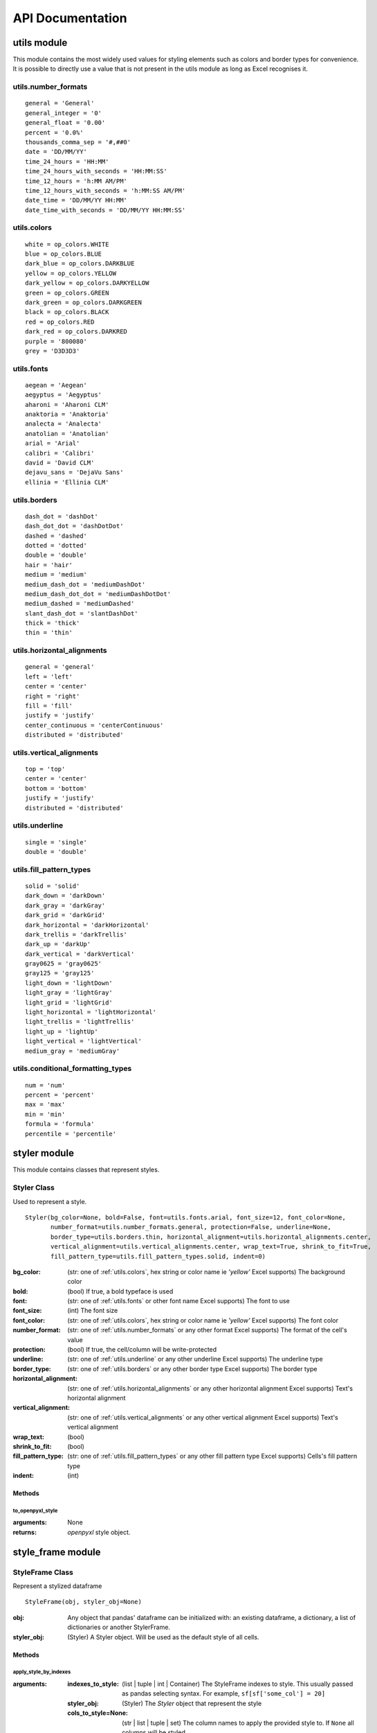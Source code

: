 API Documentation
=================

utils module
------------

This module contains the most widely used values for styling elements such as colors and border types for convenience.
It is possible to directly use a value that is not present in the utils module as long as Excel recognises it.

.. _utils.number_formats:

utils.number_formats
^^^^^^^^^^^^^^^^^^^^
::

   general = 'General'
   general_integer = '0'
   general_float = '0.00'
   percent = '0.0%'
   thousands_comma_sep = '#,##0'
   date = 'DD/MM/YY'
   time_24_hours = 'HH:MM'
   time_24_hours_with_seconds = 'HH:MM:SS'
   time_12_hours = 'h:MM AM/PM'
   time_12_hours_with_seconds = 'h:MM:SS AM/PM'
   date_time = 'DD/MM/YY HH:MM'
   date_time_with_seconds = 'DD/MM/YY HH:MM:SS'


.. _utils.colors:

utils.colors
^^^^^^^^^^^^
::

   white = op_colors.WHITE
   blue = op_colors.BLUE
   dark_blue = op_colors.DARKBLUE
   yellow = op_colors.YELLOW
   dark_yellow = op_colors.DARKYELLOW
   green = op_colors.GREEN
   dark_green = op_colors.DARKGREEN
   black = op_colors.BLACK
   red = op_colors.RED
   dark_red = op_colors.DARKRED
   purple = '800080'
   grey = 'D3D3D3'


.. _utils.fonts:

utils.fonts
^^^^^^^^^^^
::

   aegean = 'Aegean'
   aegyptus = 'Aegyptus'
   aharoni = 'Aharoni CLM'
   anaktoria = 'Anaktoria'
   analecta = 'Analecta'
   anatolian = 'Anatolian'
   arial = 'Arial'
   calibri = 'Calibri'
   david = 'David CLM'
   dejavu_sans = 'DejaVu Sans'
   ellinia = 'Ellinia CLM'


.. _utils.borders:

utils.borders
^^^^^^^^^^^^^
::

   dash_dot = 'dashDot'
   dash_dot_dot = 'dashDotDot'
   dashed = 'dashed'
   dotted = 'dotted'
   double = 'double'
   hair = 'hair'
   medium = 'medium'
   medium_dash_dot = 'mediumDashDot'
   medium_dash_dot_dot = 'mediumDashDotDot'
   medium_dashed = 'mediumDashed'
   slant_dash_dot = 'slantDashDot'
   thick = 'thick'
   thin = 'thin'


.. _utils.horizontal_alignments:

utils.horizontal_alignments
^^^^^^^^^^^^^^^^^^^^^^^^^^^
::

    general = 'general'
    left = 'left'
    center = 'center'
    right = 'right'
    fill = 'fill'
    justify = 'justify'
    center_continuous = 'centerContinuous'
    distributed = 'distributed'


.. _utils.vertical_alignments:

utils.vertical_alignments
^^^^^^^^^^^^^^^^^^^^^^^^^
::

    top = 'top'
    center = 'center'
    bottom = 'bottom'
    justify = 'justify'
    distributed = 'distributed'


.. _utils.underline:

utils.underline
^^^^^^^^^^^^^^^
::

   single = 'single'
   double = 'double'


.. _utils.fill_pattern_types:

utils.fill_pattern_types
^^^^^^^^^^^^^^^^^^^^^^^^
::

  solid = 'solid'
  dark_down = 'darkDown'
  dark_gray = 'darkGray'
  dark_grid = 'darkGrid'
  dark_horizontal = 'darkHorizontal'
  dark_trellis = 'darkTrellis'
  dark_up = 'darkUp'
  dark_vertical = 'darkVertical'
  gray0625 = 'gray0625'
  gray125 = 'gray125'
  light_down = 'lightDown'
  light_gray = 'lightGray'
  light_grid = 'lightGrid'
  light_horizontal = 'lightHorizontal'
  light_trellis = 'lightTrellis'
  light_up = 'lightUp'
  light_vertical = 'lightVertical'
  medium_gray = 'mediumGray'


.. _utils.conditional_formatting_types:

utils.conditional_formatting_types
^^^^^^^^^^^^^^^^^^^^^^^^^^^^^^^^^^^^^
::

    num = 'num'
    percent = 'percent'
    max = 'max'
    min = 'min'
    formula = 'formula'
    percentile = 'percentile'


styler module
-------------

This module contains classes that represent styles.

.. _styler-class:

Styler Class
^^^^^^^^^^^^

Used to represent a style.

::

   Styler(bg_color=None, bold=False, font=utils.fonts.arial, font_size=12, font_color=None,
          number_format=utils.number_formats.general, protection=False, underline=None,
          border_type=utils.borders.thin, horizontal_alignment=utils.horizontal_alignments.center,
          vertical_alignment=utils.vertical_alignments.center, wrap_text=True, shrink_to_fit=True,
          fill_pattern_type=utils.fill_pattern_types.solid, indent=0)

:bg_color: (str: one of :ref:`utils.colors`, hex string or color name ie `'yellow'` Excel supports) The background color
:bold: (bool) If true, a bold typeface is used
:font: (str: one of :ref:`utils.fonts` or other font name Excel supports) The font to use
:font_size: (int) The font size
:font_color: (str: one of :ref:`utils.colors`, hex string or color name ie `'yellow'` Excel supports) The font color
:number_format: (str: one of :ref:`utils.number_formats` or any other format Excel supports) The format of the cell's value
:protection: (bool) If true, the cell/column will be write-protected
:underline: (str: one of :ref:`utils.underline` or any other underline Excel supports) The underline type
:border_type: (str: one of :ref:`utils.borders` or any other border type Excel supports) The border type
:horizontal_alignment: (str: one of :ref:`utils.horizontal_alignments` or any other horizontal alignment Excel supports) Text's horizontal alignment
:vertical_alignment: (str: one of :ref:`utils.vertical_alignments` or any other vertical alignment Excel supports) Text's vertical alignment
:wrap_text: (bool)
:shrink_to_fit: (bool)
:fill_pattern_type: (str: one of :ref:`utils.fill_pattern_types` or any other fill pattern type Excel supports) Cells's fill pattern type
:indent: (int)

Methods
*******

to_openpyxl_style
""""""""""""

:arguments: None
:returns: `openpyxl` style object.

style_frame module
------------------

StyleFrame Class
^^^^^^^^^^^^^^^^

Represent a stylized dataframe

::

   StyleFrame(obj, styler_obj=None)

:obj: Any object that pandas' dataframe can be initialized with: an existing dataframe, a dictionary,
      a list of dictionaries or another StylerFrame.
:styler_obj: (Styler) A Styler object. Will be used as the default style of all cells.

Methods
*******

apply_style_by_indexes
""""""""""""""""""""""

:arguments:
   :indexes_to_style: (list | tuple | int | Container) The StyleFrame indexes to style. This usually passed as pandas selecting syntax.
                      For example, ``sf[sf['some_col'] = 20]``
   :styler_obj: (Styler) The `Styler` object that represent the style
   :cols_to_style=None: (str | list | tuple | set) The column names to apply the provided style to. If ``None`` all columns will be styled.
   :height=None: (int | float) If provided, the new height for the matched indexes.
:returns: self

apply_column_style
""""""""""""""""""

:arguments:
   :cols_to_style: (str | list | tuple | set) The column names to style.
   :styler_obj: (Styler) A `Styler` object.
   :style_header=False: (bool) If True, the column(s) header will also be styled.
   :use_default_formats=True: (bool) If True, the default formats for date and times will be used.
   :width=None: (int | float) If provided, the new width for the specified columns.
:returns: self

apply_headers_style
"""""""""""""""""""

:arguments:
   :styler_obj: (Styler) A `Styler` object.
:returns: self

style_alternate_rows
""""""""""""""""""""

:arguments:
   :styles: (list | tuple | set) List or tuple of `Styler` objects to be applied to rows in an alternating manner
:returns: self

rename
""""""

:arguments:
   :columns=None: (dict) A dictionary from old columns names to new columns names.
   :inplace=False: (bool) If False, a new StyleFrame object will be returned. If True, renames the columns inplace.
:returns: self if inplace is `True`, new StyleFrame object is `False`

set_column_width
""""""""""""""""

:arguments:
    :columns: (str | list| tuple) Column name(s).
    :width: (int | float) The new width for the specified columns.
:returns: self

set_column_width_dict
"""""""""""""""""""""

:arguments:
   :col_width_dict: (dict) A dictionary from column names to width.
:returns: self

set_row_height
""""""""""""""

:arguments:
   :rows: (int | list | tuple | set) Row(s) index.
   :height: (int | float) The new height for the specified indexes.
:returns: self

set_row_height_dict
"""""""""""""""""""

:arguments:
    :row_height_dict: (dict) A dictionary from row indexes to height.
:returns: self

add_color_scale_conditional_formatting
""""""""""""""""""""""""""""""""""""""

:arguments:

    :start_type: (str: one of :ref:`utils.conditional_formatting_types` or any other type Excel supports) The type for the minimum bound
    :start_value: The threshold for the minimum bound
    :start_color: (str: one of :ref:`utils.colors`, hex string or color name ie `'yellow'` Excel supports) The color for the minimum bound
    :end_type: (str: one of :ref:`utils.conditional_formatting_types` or any other type Excel supports) The type for the maximum bound
    :end_value: The threshold for the maximum bound
    :end_color: (str: one of :ref:`utils.colors`, hex string or color name ie `'yellow'` Excel supports) The color for the maximum bound
    :mid_type=None: (str: one of :ref:`utils.conditional_formatting_types` or any other type Excel supports) The type for the middle bound
    :mid_value=None: The threshold for the middle bound
    :mid_color=None: (str: one of :ref:`utils.colors`, hex string or color name ie `'yellow'` Excel supports) The color for the middle bound
    :columns_range=None: (list | tuple) A two-elements list or tuple of columns to which the conditional formatting will be added
            to.
            If not provided at all the conditional formatting will be added to all columns.
            If a single element is provided then the conditional formatting will be added to the provided column.
            If two elements are provided then the conditional formatting will start in the first column and end in the second.
            The provided columns can be a column name, letter or index.
:returns: self

read_excel
""""""""""

:arguments:
   :path: (str) The path to the Excel file to read.
   :sheetname: (str) The sheet name to read from.
   :read_style=False: (bool) If `True` the sheet's style will be loaded to the returned StyleFrame object.
   :use_openpyxl_styles=True: (bool) If `True` (and `read_style` is also `True`) then the styles in the returned
            StyleFrame object will be Openpyxl's style objects. If `False`, the styles will be :ref:`styler-class` objects.
            Defaults to `True` for backward compatibility.
   :kwargs: Any keyword argument pandas' `read_excel` supports.
:returns: StyleFrame object

A classmethod used to create a StyleFrame object from an existing Excel.

.. note::

   Using ``use_openpyxl_styles=False`` is useful if you are going to filter columns or rows by style, for example:

   ::

       sf = sf[[col for col in sf.columns if col.style.font == utils.fonts.arial]]


to_excel
""""""""

:arguments:
   :allow_protection=False: (bool) Allow to protect the cells that specified as protected. If used ``protection=True``
                             in a Styler object this must be set to `True`.
   :right_to_left=False: (bool) Makes the sheet right-to-left.
   :columns_to_hide=None: (str | list | tuple | set) Columns names to hide.
   :row_to_add_filters=None: (int) Add filters to the given row index, starts from 0 (which will add filters to header row).
   :columns_and_rows_to_freeze=None: (str) Column and row string to freeze.
                                     For example "C3" will freeze columns: A, B and rows: 1, 2.
   :best_fit=None: (str | list | tuple | set) single column, list, set or tuple of columns names to attempt to best fit the width
                                for.

:returns: self

.. note:: ``best_fit`` will attempt to calculate the correct column-width based on the longest value in each provided
          column. However this isn't guaranteed to work for all fonts (works best with monospaced fonts). The formula
          used to calculate a column's width is equivalent to

          ::

            (len(longest_value_in_column) + A_FACTOR) * P_FACTOR

          The default values for ``A_FACTOR`` and ``P_FACTOR`` are 13 and 1.3 respectively, and can be modified before
          calling ``StyleFrame.to_excel`` by directly modifying ``StyleFrame.A_FACTOR`` and ``StyleFrame.P_FACTOR``